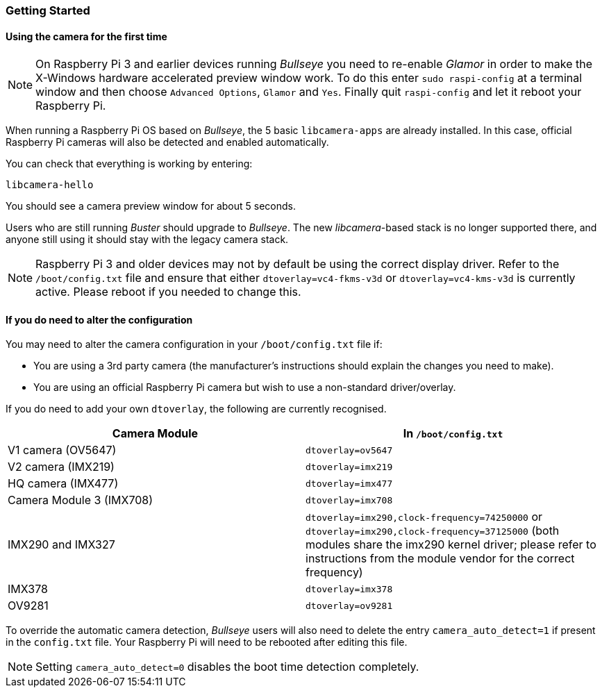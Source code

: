 === Getting Started

==== Using the camera for the first time

NOTE: On Raspberry Pi 3 and earlier devices running _Bullseye_ you need to re-enable _Glamor_ in order to make the X-Windows hardware accelerated preview window work. To do this enter `sudo raspi-config` at a terminal window and then choose `Advanced Options`, `Glamor` and `Yes`. Finally quit `raspi-config` and let it reboot your Raspberry Pi.

When running a Raspberry Pi OS based on _Bullseye_, the 5 basic `libcamera-apps` are already installed. In this case, official Raspberry Pi cameras will also be detected and enabled automatically.

You can check that everything is working by entering:

[,bash]
----
libcamera-hello
----

You should see a camera preview window for about 5 seconds.

Users who are still running _Buster_ should upgrade to _Bullseye_. The new _libcamera_-based stack is no longer supported there, and anyone still using it should stay with the legacy camera stack.

NOTE: Raspberry Pi 3 and older devices may not by default be using the correct display driver. Refer to the `/boot/config.txt` file and ensure that either `dtoverlay=vc4-fkms-v3d` or `dtoverlay=vc4-kms-v3d` is currently active. Please reboot if you needed to change this.

==== If you do need to alter the configuration

You may need to alter the camera configuration in your `/boot/config.txt` file if:

* You are using a 3rd party camera (the manufacturer's instructions should explain the changes you need to make).

* You are using an official Raspberry Pi camera but wish to use a non-standard driver/overlay.

If you do need to add your own `dtoverlay`, the following are currently recognised.

|===
| Camera Module | In `/boot/config.txt`

| V1 camera (OV5647)
| `dtoverlay=ov5647`

| V2 camera (IMX219)
| `dtoverlay=imx219`

| HQ camera (IMX477)
| `dtoverlay=imx477`

| Camera Module 3 (IMX708)
| `dtoverlay=imx708`

| IMX290 and IMX327
| `dtoverlay=imx290,clock-frequency=74250000` or `dtoverlay=imx290,clock-frequency=37125000` (both modules share the imx290 kernel driver; please refer to instructions from the module vendor for the correct frequency)

| IMX378
| `dtoverlay=imx378`

| OV9281
| `dtoverlay=ov9281`
|===

To override the automatic camera detection, _Bullseye_ users will also need to delete the entry `camera_auto_detect=1` if present in the `config.txt` file. Your Raspberry Pi will need to be rebooted after editing this file. 

NOTE: Setting `camera_auto_detect=0` disables the boot time detection completely. 
